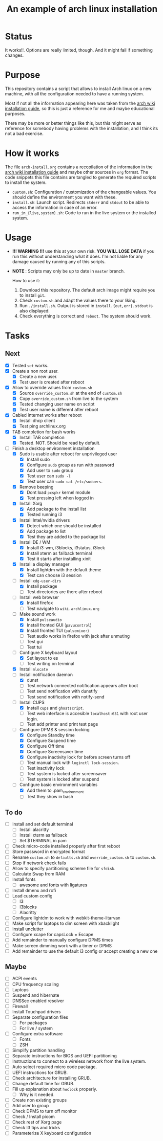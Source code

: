 #+TITLE: An example of arch linux installation

* Status
It works!!. Options are really limited, though. And it might fail if something
changes.

* Purpose
This repository contains a script that allows to install Arch linux on a new
machine, with all the configuration needed to have a running system.

Most if not all the information appearing here was taken from the [[https://wiki.archlinux.org/index.php/Installation_guide][arch wiki
installation guide]], so this is just a reference for me and maybe educational
purposes.

There may be more or better things like this, but this might serve as reference
for somebody having problems with the installation, and I think its not a bad
exercise.

* How it works
The file ~arch-install.org~ contains a recopilation of the information in the
[[https://wiki.archlinux.org/index.php/Installation_guide][arch wiki installation guide]] and maybe other sources in ~org~ format. The code
snippets this file contains are tangled to generate the required scripts to
install the system.

- ~custom.sh~: Configuration / customization of the changeable values. You should
  define the environment you want with these.
- ~install.sh~: Launch script. Redirects ~stderr~ and ~stdout~ to be able to access
  the information in case of an error.
- ~run_in_{live,system}.sh~: Code to run in the live system or the installed
  system.

* Usage
- *!!! WARNING !!!* use this at your own risk. *YOU WILL LOSE DATA* if you run this
  without understanding what it does. I'm not liable for any damage caused by
  running any of this scripts.
- *NOTE* : Scripts may only be up to date in ~master~ branch.

  How to use it:

  1. Download this repository. The default arch image might require you to
     install ~git~.
  2. Check ~custom.sh~ and adapt the values there to your liking.
  3. Run ~./install.sh~. Output is stored in ~install.{out,err}~. ~stdout~ is also
     displayed.
  4. Check everything is correct and ~reboot~. The system should work.

* Tasks
** Next
- [X] Tested ~set~ works.
- [X] Create a non root user.
  + [X] Create a new user.
  + [X] Test user is created after reboot
- [X] Allow to override values from ~custom.sh~
  + [X] Source ~override_custom.sh~ at the end of ~custom.sh~
  + [X] Copy ~override_custom.sh~ from live to the system
  + [X] Tested changing user name on script
  + [X] Test user name is different after reboot
- [X] Cabled internet works after reboot
  + [X] Install dhcp client
  + [X] Test ping archlinux.org
- [X] TAB completion for bash works
  + [X] Install TAB completion
  + [X] Tested. NOT. Should be read by default.
- [-] Finish a desktop environment installation
  + [X] Sudo is usable after reboot for unprivileged user
    - [X] Install sudo
    - [X] Configure ~sudo~ group as run with password
    - [X] Add user to ~sudo~ group
    - [X] Test user can ~sudo -l~
    - [X] Test user can ~sudo cat /etc/sudoers~.
  + [X] Remove beeping
    - [X] Dont load ~pcspkr~ kernel module
    - [X] Test pressing left when logged in
  + [X] Install Xorg
    - [X] Add package to the install list
    - [X] Tested running i3
  + [X] Install Intel/nvidia drivers
    - [X] Detect which one should be installed
    - [X] Add package to list
    - [X] Test they are added to the package list
  + [X] Install DE / WM
    - [X] Install i3-wm, i3blocks, i3status, i3lock
    - [X] Install xterm as fallback terminal
    - [X] Test it starts after installing xinit
  + [X] Install a display manager
    - [X] Install lightdm with the default theme
    - [X] Test can choose i3 session
  + [-] Install ~xdg-user-dirs~
    - [X] Install package
    - [ ] Test directories are there after reboot
  + [-] Install web browser
    - [X] Install firefox
    - [ ] Test navigate to ~wiki.archlinux.org~
  + [-] Make sound work
    - [X] Install ~pulseaudio~
    - [X] Install fronted GUI (~pavucontrol~)
    - [X] Install fronted TUI (~pulsemixer~)
    - [ ] Test audio works in firefox with jack after unmuting
    - [ ] Test gui
    - [ ] Test tui
  + [-] Configure X keyboard layout
    - [X] Set layout to es
    - [ ] Test writing on terminal
  + [X] Install ~mlocate~
  + [-] Install notification daemon
    - [X] dunst
    - [ ] Test network connected notification appears after boot
    - [ ] Test send notification with dunstify
    - [ ] Test send notification with notify-send
  + [-] Install CUPS
    - [X] Install ~cups~ and ~ghostscript~.
    - [ ] Test web interface is accesible ~localhost:631~ with root user login.
    - [ ] Test add printer and print test page
  + [-] Configure DPMS & session locking
    - [X] Configure Standby time
    - [X] Configure Suspend time
    - [X] Configure Off time
    - [X] Configure Screensaver time
    - [X] Configure inactivity lock for before screen turns off
    - [ ] Test manual lock with ~loginctl lock-session~.
    - [ ] Test inactivity lock
    - [ ] Test system is locked after screensaver
    - [ ] Test system is locked after suspend
  + [-] Configure basic environment variables
    - [X] Add them to .pam_environment
    - [ ] Test they show in bash

** To do
  + [ ] Install and set default terminal
    - [ ] Install alacritty
    - [ ] Install xterm as fallback
    - [ ] Set $TERMINAL in pam
  + [ ] Check micro-code installed properly after first reboot
  + [ ] Store password in encrypted format
  + [ ] Rename ~custom.sh~ to ~defaults.sh~ and ~override_custom.sh~ to ~custom.sh~.
  + [ ] Stop if network check fails
  + [ ] Allow to specify partitioning scheme file for ~sfdisk~.
  + [ ] Calculate Swap from RAM
  + [ ] Install fonts
    - [ ] awesome and fonts with ligatures
  + [ ] Install dmenu and rofi
  + [ ] Load custom config
    - [ ] I3
    - [ ] I3blocks
    - [ ] Alacritty
  + [ ] Configure lightdm to work with webkit-theme-litarvan
  + [ ] Make script for laptops to dim screen with xbacklight
  + [ ] Install unclutter
  + [ ] Configure xcape for capsLock = Escape
  + [ ] Add remainder to manually configure DPMS times
  + [ ] Make screen dimming work with a timer or DPMS
  + [ ] Add remainder to use the default i3 config or accept creating a new one

** Maybe
  + [ ] ACPI events
  + [ ] CPU frequency scaling
  + [ ] Laptops
  + [ ] Suspend and hibernate
  + [ ] DNSSec enabled resolver
  + [ ] Firewall
  + [ ] Install Touchpad drivers
  + [ ] Separate configuration files
    - [ ] For packages
    - [ ] For live / system
  + [ ] Configure extra software
    - [ ] Fonts
    - [ ] ZSH
  + [ ] Simplify partition handling
  + [ ] Separate instructions for BIOS and UEFI partitioning
  + [ ] Instructions to connect to a wireless network from the live system.
  + [ ] Auto select required micro code package.
  + [ ] UEFI instructions for GRUB.
  + [ ] Check architecture for installing GRUB.
  + [ ] Change default time for GRUB.
  + [ ] Fill up explanation about ~hwclock~ properly.
    - [ ] Why is it needed.
  + [ ] Create non existing groups
  + [ ] Add user to group
  + [ ] Check DPMS to turn off monitor
  + [ ] Check / Install picom
  + [ ] Check rest of Xorg page
  + [ ] Check I3 tips and tricks
  + [ ] Parameterize X keyboard configuration
